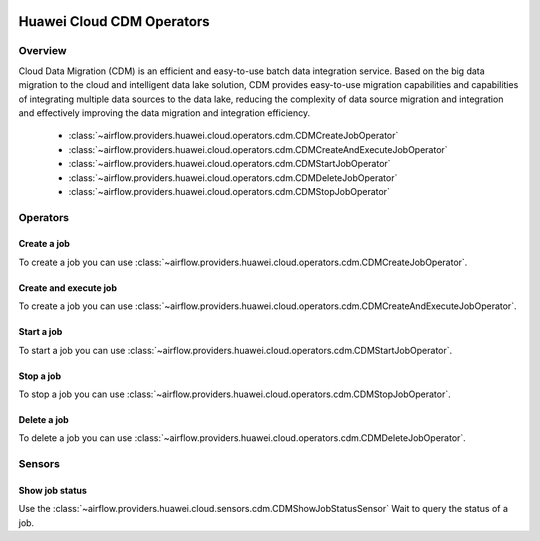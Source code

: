  .. Licensed to the Apache Software Foundation (ASF) under one
    or more contributor license agreements.  See the NOTICE file
    distributed with this work for additional information
    regarding copyright ownership.  The ASF licenses this file
    to you under the Apache License, Version 2.0 (the
    "License"); you may not use this file except in compliance
    with the License.  You may obtain a copy of the License at

 ..   http://www.apache.org/licenses/LICENSE-2.0

 .. Unless required by applicable law or agreed to in writing,
    software distributed under the License is distributed on an
    "AS IS" BASIS, WITHOUT WARRANTIES OR CONDITIONS OF ANY
    KIND, either express or implied.  See the License for the
    specific language governing permissions and limitations
    under the License.

==========================
Huawei Cloud CDM Operators
==========================

Overview
--------

Cloud Data Migration (CDM) is an efficient and easy-to-use batch data integration service. 
Based on the big data migration to the cloud and intelligent data lake solution, CDM provides easy-to-use migration 
capabilities and capabilities of integrating multiple data sources to the data lake, reducing the complexity 
of data source migration and integration and effectively improving the data migration and integration efficiency.

 - :class:`~airflow.providers.huawei.cloud.operators.cdm.CDMCreateJobOperator`
 - :class:`~airflow.providers.huawei.cloud.operators.cdm.CDMCreateAndExecuteJobOperator`
 - :class:`~airflow.providers.huawei.cloud.operators.cdm.CDMStartJobOperator`
 - :class:`~airflow.providers.huawei.cloud.operators.cdm.CDMDeleteJobOperator`
 - :class:`~airflow.providers.huawei.cloud.operators.cdm.CDMStopJobOperator`

Operators
---------

Create a job
==============

To create a job you can use
:class:`~airflow.providers.huawei.cloud.operators.cdm.CDMCreateJobOperator`.

.. exampleinclude:: /../../tests/system/providers/huawei/example_cdm.py
   :dedent: 4
   :language: python
   :start-after: [START howto_operator_cdm_create_job]
   :end-before: [END howto_operator_cdm_create_job]

Create and execute job
======================

To create a job you can use
:class:`~airflow.providers.huawei.cloud.operators.cdm.CDMCreateAndExecuteJobOperator`.

.. exampleinclude:: /../../tests/system/providers/huawei/example_cdm.py
   :dedent: 4
   :language: python
   :start-after: [START howto_operator_cdm_create_and_execute_job]
   :end-before: [END howto_operator_cdm_create_and_execute_job]


Start a job
===========

To start a job you can use
:class:`~airflow.providers.huawei.cloud.operators.cdm.CDMStartJobOperator`.

.. exampleinclude:: /../../tests/system/providers/huawei/example_cdm.py
   :dedent: 4
   :language: python
   :start-after: [START howto_operator_cdm_start_job]
   :end-before: [END howto_operator_cdm_start_job]

Stop a job
===========

To stop a job you can use
:class:`~airflow.providers.huawei.cloud.operators.cdm.CDMStopJobOperator`.

.. exampleinclude:: /../../tests/system/providers/huawei/example_cdm.py
   :dedent: 4
   :language: python
   :start-after: [START howto_operator_cdm_stop_job]
   :end-before: [END howto_operator_cdm_stop_job]

Delete a job
============

To delete a job you can use
:class:`~airflow.providers.huawei.cloud.operators.cdm.CDMDeleteJobOperator`.

.. exampleinclude:: /../../tests/system/providers/huawei/example_cdm.py
   :dedent: 4
   :language: python
   :start-after: [START howto_operator_cdm_delete_job]
   :end-before: [END howto_operator_cdm_delete_job]

Sensors
-------

Show job status
===================

Use the :class:`~airflow.providers.huawei.cloud.sensors.cdm.CDMShowJobStatusSensor`
Wait to query the status of a job.

.. exampleinclude:: /../../tests/system/providers/huawei/example_cdm.py
    :language: python
    :start-after: [START howto_sensor_cdm_show_job_status]
    :dedent: 4
    :end-before: [END howto_sensor_cdm_show_job_status]